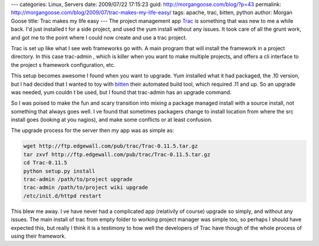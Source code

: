 ---
categories: Linux, Servers
date: 2009/07/22 17:15:23
guid: http://morgangoose.com/blog/?p=43
permalink: http://morgangoose.com/blog/2009/07/trac-makes-my-life-easy/
tags: apache, trac, bitten, python
author: Morgan Goose
title: Trac makes my life easy
---
The project management app Trac_ is something that was new to me a while back. I'd just installed t for a side project, and used the yum install without any issues. It took care of all the grunt work, and got me to the point where I could now create and use a trac project.

Trac is set up like what I see web frameworks go with. A main program that will install the framework in a project directory. In this case trac-admin , which is killer when you want to make multiple projects, and offers a cli interface to the project s framework configuration, etc.

This setup becomes awesome I found when you want to upgrade. Yum installed what it had packaged, the .10 version, but I had decided that I wanted to toy with bitten_ their automated build tool, which required .11 and up. So an upgrade was needed, yum couldn t be used, but I found that trac-admin has an upgrade command.

So I was poised to make the fun and scary transition into mixing a package managed install with a source install, not something that always goes well. I ve found that sometimes packagers change to install location from where the src install goes (looking at you nagios), and make some conflicts or at least confusion.

The upgrade process for the server then my app was as simple as:

.. code-block:: bash

    wget http://ftp.edgewall.com/pub/trac/Trac-0.11.5.tar.gz
    tar zxvf http://ftp.edgewall.com/pub/trac/Trac-0.11.5.tar.gz
    cd Trac-0.11.5
    python setup.py install
    trac-admin /path/to/project upgrade
    trac-admin /path/to/project wiki upgrade
    /etc/init.d/httpd restart

This blew me away. I ve have never had a complicated app (relativily of course) upgrade so simply, and without any issues. The main install of trac from empty folder to working project manager was simple too, so perhaps I should have expected this, but really I think it is a testimony to how well the developers of Trac have though of the whole process of using their framework.

.. _Trac: http://trac.edgewall.org
.. _bitten: http://bitten.edgewall.org
